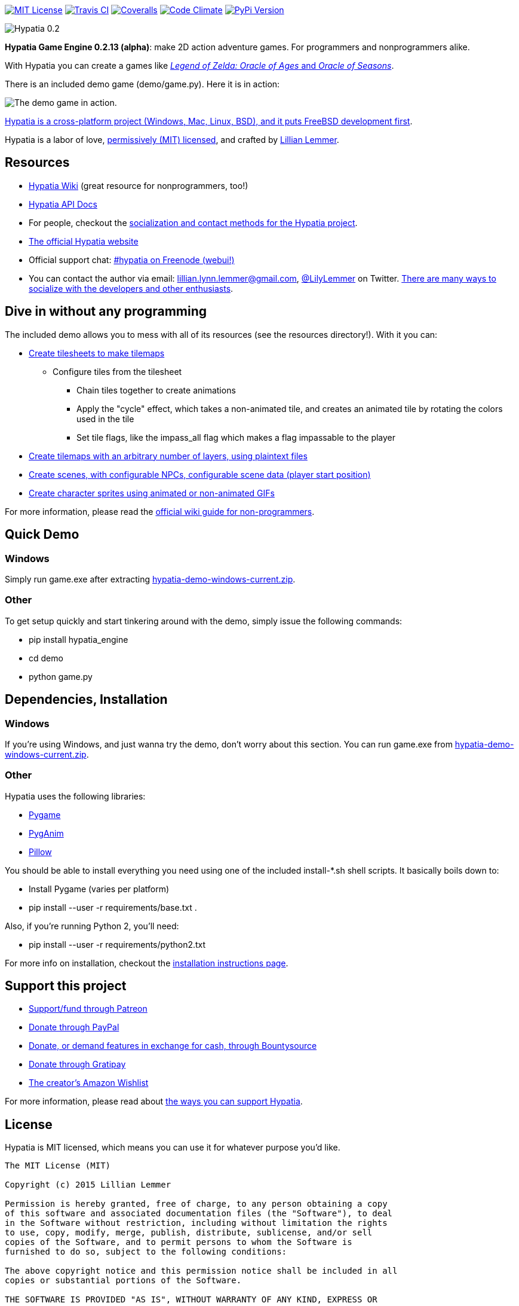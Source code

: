 image:https://img.shields.io/github/license/lillian-lemmer/hypatia.svg["MIT License",link="https://raw.githubusercontent.com/lillian-lemmer/hypatia/master/license.txt"] image:https://api.travis-ci.org/lillian-lemmer/hypatia.png["Travis CI",link="https://travis-ci.org/lillian-lemmer/hypatia"] image:https://coveralls.io/repos/lillian-lemmer/hypatia/badge.svg["Coveralls",link="https://coveralls.io/r/lillian-lemmer/hypatia"] image:https://d3s6mut3hikguw.cloudfront.net/github/lillian-lemmer/hypatia/badges/gpa.svg["Code Climate",link="https://codeclimate.com/github/lillian-lemmer/hypatia"] image:https://badge.fury.io/py/hypatia_engine.svg["PyPi Version",link="https://pypi.python.org/pypi/hypatia_engine/"]

image:media/logos/logotype-graytext-pinkcol-transparentbg.png["Hypatia 0.2"]

*Hypatia Game Engine 0.2.13 (alpha)*: make 2D action adventure games. For programmers and nonprogrammers alike.

With Hypatia you can create a games like link:http://en.wikipedia.org/wiki/The_Legend_of_Zelda:_Oracle_of_Seasons_and_Oracle_of_Ages[_Legend of Zelda: Oracle of Ages_ and _Oracle of Seasons_].

There is an included demo game (+demo/game.py+). Here it is in action:

image:http://lillian-lemmer.github.io/hypatia/media/recordings/2015-06-28-develop-640x480.gif["The demo game in action."]

link:https://github.com/lillian-lemmer/hypatia/wiki/Platform-Support[Hypatia is a cross-platform project (Windows, Mac, Linux, BSD), and it puts FreeBSD development first].

Hypatia is a labor of love, link:license.txt[permissively (MIT) licensed], and crafted by link:http://github.com/lillian-lemmer/hypatia/wiki/About-the-Creator[Lillian Lemmer].

== Resources

  * link:https://github.com/lillian-lemmer/hypatia/wiki/[Hypatia Wiki] (great resource for nonprogrammers, too!)
  * link:https://lillian-lemmer.github.io/hypatia/api[Hypatia API Docs]
  * For people, checkout the link:https://github.com/lillian-lemmer/hypatia/wiki/Profiles[socialization and contact methods for the Hypatia project].
  * http://lillian-lemmer.github.io/hypatia/[The official Hypatia website]
  * Official support chat: link:http://webchat.freenode.net/?channels=hypatia[#hypatia on Freenode (webui!)]
  * You can contact the author via email: lillian.lynn.lemmer@gmail.com, link:https:/twitter.com/LilyLemmer[@LilyLemmer] on Twitter. link:https://github.com/lillian-lemmer/hypatia/wiki/Profiles[There are many ways to socialize with the developers and other enthusiasts].

== Dive in without any programming

The included demo allows you to mess with all of its resources (see the +resources+ directory!). With it you can:

  * link:https://github.com/lillian-lemmer/hypatia/wiki/Tilesheets[Create tilesheets to make tilemaps]

    ** Configure tiles from the tilesheet

      *** Chain tiles together to create animations
      *** Apply the "cycle" effect, which takes a non-animated tile, and creates an animated tile by rotating the colors used in the tile
      *** Set tile flags, like the +impass_all+ flag which makes a flag impassable to the player

  * link:https://github.com/lillian-lemmer/hypatia/wiki/tilemap.txt[Create tilemaps with an arbitrary number of layers, using plaintext files]
  * link:https://github.com/lillian-lemmer/hypatia/wiki/Nonprogrammer-Guide#editing-scene-data[Create scenes, with configurable NPCs, configurable scene data (player start position)]
  * link:https://github.com/lillian-lemmer/hypatia/wiki/Walkabout-Sprites[Create character sprites using animated or non-animated GIFs]

For more information, please read the link:https://github.com/lillian-lemmer/hypatia/wiki/Nonprogrammer-Guide[official wiki guide for non-programmers].

== Quick Demo

=== Windows

Simply run +game.exe+ after extracting link:https://lillian-lemmer.github.io/hypatia/releases/hypatia-demo-windows-current.zip[hypatia-demo-windows-current.zip].

=== Other

To get setup quickly and start tinkering around with the demo, simply issue the following commands:

  - +pip install hypatia_engine+
  - +cd demo+
  - +python game.py+

== Dependencies, Installation

=== Windows

If you're using Windows, and just wanna try the demo, don't worry about this section. You can run +game.exe+ from link:https://lillian-lemmer.github.io/hypatia/releases/hypatia-demo-windows-current.zip[hypatia-demo-windows-current.zip].

=== Other

Hypatia uses the following libraries:

  * link:http://www.pygame.org/[Pygame]
  * link:http://inventwithpython.com/pyganim/[PygAnim]
  * link:https://python-pillow.github.io/[Pillow]

You should be able to install everything you need using one of the included +install-*.sh+ shell scripts. It basically boils down to:

  - Install Pygame (varies per platform)
  - +pip install --user -r requirements/base.txt .+

Also, if you're running Python 2, you'll need:

  * +pip install --user -r requirements/python2.txt+

For more info on installation, checkout the link:https://github.com/lillian-lemmer/hypatia/wiki/Installation-Instructions[installation instructions page].

== Support this project

  * link:https://www.patreon.com/lilylemmer[Support/fund through Patreon]
  * link:https://www.paypal.com/cgi-bin/webscr?cmd=_s-xclick&hosted_button_id=YFHB5TMMXMNT6[Donate through PayPal]
  * link:https://www.bountysource.com/teams/hypatia[Donate, or demand features in exchange for cash, through Bountysource]
  * link:https://gratipay.com/~lillian-lemmer/[Donate through Gratipay]
  * link:http://amzn.com/w/NKBZ0CX162S9[The creator's Amazon Wishlist]

For more information, please read about link:https://github.com/lillian-lemmer/hypatia/wiki/Support-the-Project[the ways you can support Hypatia].

== License

Hypatia is MIT licensed, which means you can use it for whatever purpose you'd like.

----
The MIT License (MIT)

Copyright (c) 2015 Lillian Lemmer

Permission is hereby granted, free of charge, to any person obtaining a copy
of this software and associated documentation files (the "Software"), to deal
in the Software without restriction, including without limitation the rights
to use, copy, modify, merge, publish, distribute, sublicense, and/or sell
copies of the Software, and to permit persons to whom the Software is
furnished to do so, subject to the following conditions:

The above copyright notice and this permission notice shall be included in all
copies or substantial portions of the Software.

THE SOFTWARE IS PROVIDED "AS IS", WITHOUT WARRANTY OF ANY KIND, EXPRESS OR
IMPLIED, INCLUDING BUT NOT LIMITED TO THE WARRANTIES OF MERCHANTABILITY,
FITNESS FOR A PARTICULAR PURPOSE AND NONINFRINGEMENT. IN NO EVENT SHALL THE
AUTHORS OR COPYRIGHT HOLDERS BE LIABLE FOR ANY CLAIM, DAMAGES OR OTHER
LIABILITY, WHETHER IN AN ACTION OF CONTRACT, TORT OR OTHERWISE, ARISING FROM,
OUT OF OR IN CONNECTION WITH THE SOFTWARE OR THE USE OR OTHER DEALINGS IN THE
SOFTWARE.
----

